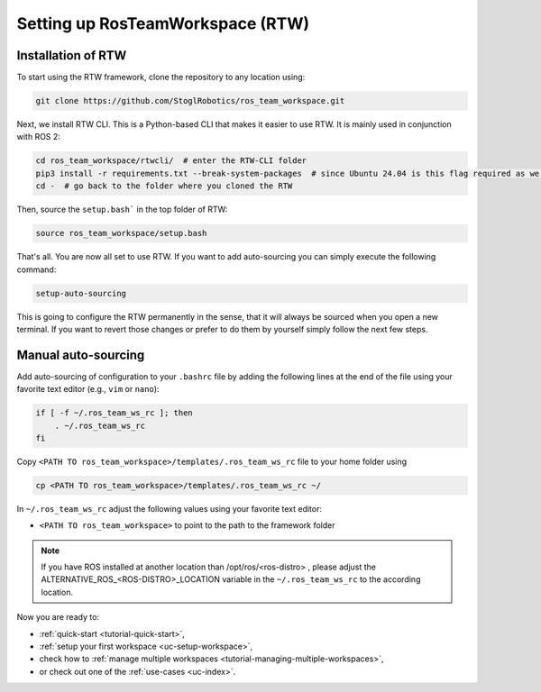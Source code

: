 =================================
Setting up RosTeamWorkspace (RTW)
=================================
.. _tutorial-setting-up-rtw:

Installation of RTW
""""""""""""""""""""""""""
To start using the RTW framework, clone the repository to any location using:

.. code-block:: bash

   git clone https://github.com/StoglRobotics/ros_team_workspace.git

Next, we install RTW CLI. This is a Python-based CLI that makes it easier to use RTW. It is mainly used in conjunction with ROS 2:

.. code-block:: bash

   cd ros_team_workspace/rtwcli/  # enter the RTW-CLI folder
   pip3 install -r requirements.txt --break-system-packages  # since Ubuntu 24.04 is this flag required as we are not using virtual environment
   cd -  # go back to the folder where you cloned the RTW

Then, source the ``setup.bash``` in the top folder of RTW:

.. code-block:: bash

   source ros_team_workspace/setup.bash

That's all. You are now all set to use RTW. If you want to add auto-sourcing you can simply execute the following command:

.. code-block:: bash

   setup-auto-sourcing


This is going to configure the RTW permanently in the sense, that it will always be sourced when you open a new terminal.
If you want to revert those changes or prefer to do them by yourself simply follow the next few steps.

Manual auto-sourcing
"""""""""""""""""""""

Add auto-sourcing of configuration to your ``.bashrc`` file by adding the following lines at the end of the file using your favorite text editor (e.g., ``vim`` or ``nano``):

.. code-block:: bash

   if [ -f ~/.ros_team_ws_rc ]; then
       . ~/.ros_team_ws_rc
   fi

Copy ``<PATH TO ros_team_workspace>/templates/.ros_team_ws_rc`` file to your home folder using

.. code-block:: bash

   cp <PATH TO ros_team_workspace>/templates/.ros_team_ws_rc ~/


In ``~/.ros_team_ws_rc`` adjust the following values using your favorite text editor:

- ``<PATH TO ros_team_workspace>`` to point to the path to the framework folder

.. note::
  If you have ROS installed at another location than /opt/ros/<ros-distro> , please adjust the ALTERNATIVE_ROS_<ROS-DISTRO>_LOCATION variable in the ``~/.ros_team_ws_rc`` to the according location.

Now you are ready to:

- :ref:`quick-start <tutorial-quick-start>`,
- :ref:`setup your first workspace <uc-setup-workspace>`,
- check how to :ref:`manage multiple workspaces <tutorial-managing-multiple-workspaces>`,
- or check out one of the :ref:`use-cases <uc-index>`.
